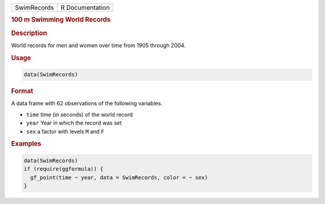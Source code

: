 .. container::

   =========== ===============
   SwimRecords R Documentation
   =========== ===============

   .. rubric:: 100 m Swimming World Records
      :name: SwimRecords

   .. rubric:: Description
      :name: description

   World records for men and women over time from 1905 through 2004.

   .. rubric:: Usage
      :name: usage

   .. code:: R

      data(SwimRecords)

   .. rubric:: Format
      :name: format

   A data frame with 62 observations of the following variables.

   -  ``time`` time (in seconds) of the world record

   -  ``year`` Year in which the record was set

   -  ``sex`` a factor with levels ``M`` and ``F``

   .. rubric:: Examples
      :name: examples

   .. code:: R

      data(SwimRecords)
      if (require(ggformula)) {
        gf_point(time ~ year, data = SwimRecords, color = ~ sex) 
      }
